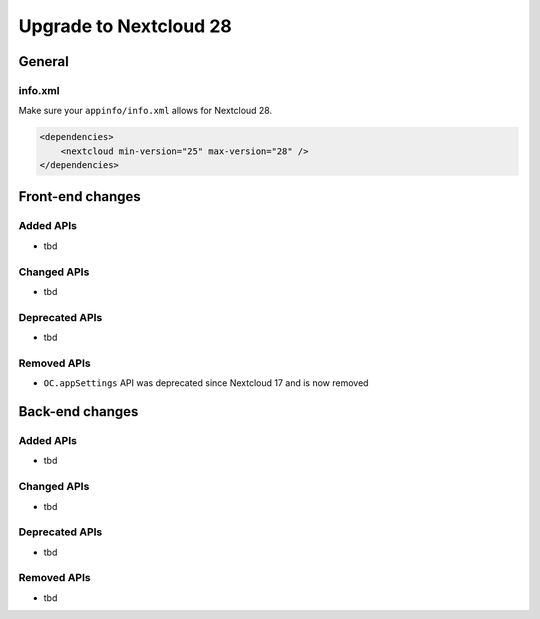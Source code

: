 =======================
Upgrade to Nextcloud 28
=======================

General
-------

info.xml
^^^^^^^^

Make sure your ``appinfo/info.xml`` allows for Nextcloud 28.

.. code-block:: xml

    <dependencies>
        <nextcloud min-version="25" max-version="28" />
    </dependencies>

Front-end changes
-----------------

Added APIs
^^^^^^^^^^

* tbd

Changed APIs
^^^^^^^^^^^^

* tbd

Deprecated APIs
^^^^^^^^^^^^^^^

* tbd

Removed APIs
^^^^^^^^^^^^

* ``OC.appSettings`` API was deprecated since Nextcloud 17 and is now removed

Back-end changes
----------------

Added APIs
^^^^^^^^^^

* tbd

Changed APIs
^^^^^^^^^^^^

* tbd

Deprecated APIs
^^^^^^^^^^^^^^^

* tbd

Removed APIs
^^^^^^^^^^^^

* tbd
